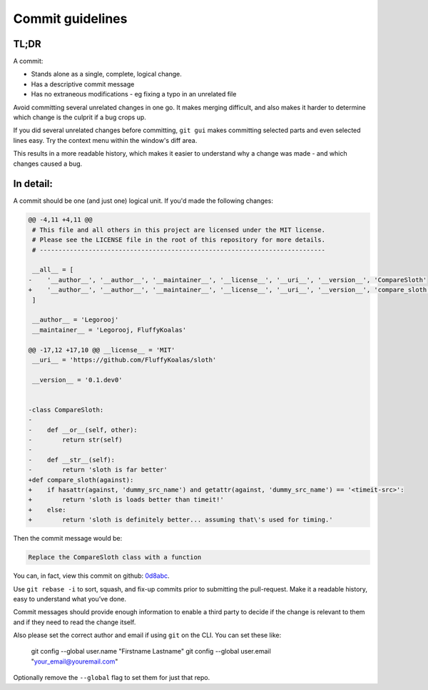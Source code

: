 Commit guidelines
=================

TL;DR
-----

A commit:

* Stands alone as a single, complete, logical change.
* Has a descriptive commit message
* Has no extraneous modifications - eg fixing a typo in an unrelated file

Avoid committing several unrelated changes in one go.
It makes merging difficult, and also makes it harder to determine which change is the culprit if a bug crops up.

If you did several unrelated changes before committing, ``git gui`` makes committing selected parts and even selected
lines easy. Try the context menu within the window's diff area.

This results in a more readable history, which makes it easier to understand why a change was made - and which changes
caused a bug.


In detail:
----------

A commit should be one (and just one) logical unit. If you'd made the following changes:

.. code-block:: python

    @@ -4,11 +4,11 @@
     # This file and all others in this project are licensed under the MIT license.
     # Please see the LICENSE file in the root of this repository for more details.
     # ----------------------------------------------------------------------------

     __all__ = [
    -    '__author__', '__author__', '__maintainer__', '__license__', '__uri__', '__version__', 'CompareSloth'
    +    '__author__', '__author__', '__maintainer__', '__license__', '__uri__', '__version__', 'compare_sloth'
     ]

     __author__ = 'Legorooj'
     __maintainer__ = 'Legorooj, FluffyKoalas'

    @@ -17,12 +17,10 @@ __license__ = 'MIT'
     __uri__ = 'https://github.com/FluffyKoalas/sloth'

     __version__ = '0.1.dev0'


    -class CompareSloth:
    -
    -    def __or__(self, other):
    -        return str(self)
    -
    -    def __str__(self):
    -        return 'sloth is far better'
    +def compare_sloth(against):
    +    if hasattr(against, 'dummy_src_name') and getattr(against, 'dummy_src_name') == '<timeit-src>':
    +        return 'sloth is loads better than timeit!'
    +    else:
    +        return 'sloth is definitely better... assuming that\'s used for timing.'


Then the commit message would be:

.. code-block::

    Replace the CompareSloth class with a function

You can, in fact, view this commit on github: `0d8abc <https://github.com/fluffykoalas/sloth/commit/0d8abc>`_.

Use ``git rebase -i`` to sort, squash, and fix-up commits prior to submitting the pull-request. Make it a readable
history, easy to understand what you’ve done.

Commit messages should provide enough information to enable a third party to decide if the change is relevant to them
and if they need to read the change itself.

Also please set the correct author and email if using ``git`` on the CLI. You can set these like:

    git config --global user.name "Firstname Lastname"
    git config --global user.email "your_email@youremail.com"

Optionally remove the ``--global`` flag to set them for just that repo.
